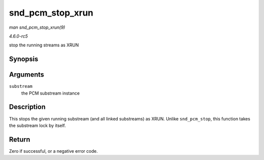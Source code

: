 .. -*- coding: utf-8; mode: rst -*-

.. _API-snd-pcm-stop-xrun:

=================
snd_pcm_stop_xrun
=================

*man snd_pcm_stop_xrun(9)*

*4.6.0-rc5*

stop the running streams as XRUN


Synopsis
========

.. c:function:: int snd_pcm_stop_xrun( struct snd_pcm_substream * substream )

Arguments
=========

``substream``
    the PCM substream instance


Description
===========

This stops the given running substream (and all linked substreams) as
XRUN. Unlike ``snd_pcm_stop``, this function takes the substream lock by
itself.


Return
======

Zero if successful, or a negative error code.


.. ------------------------------------------------------------------------------
.. This file was automatically converted from DocBook-XML with the dbxml
.. library (https://github.com/return42/sphkerneldoc). The origin XML comes
.. from the linux kernel, refer to:
..
.. * https://github.com/torvalds/linux/tree/master/Documentation/DocBook
.. ------------------------------------------------------------------------------
